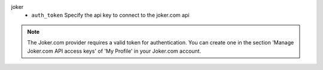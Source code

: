 joker
    * ``auth_token`` Specify the api key to connect to the joker.com api


.. note::
   
   The Joker.com provider requires a valid token for authentication.
   You can create one in the section 'Manage Joker.com API access keys' of 'My Profile' in your Joker.com account.
   

